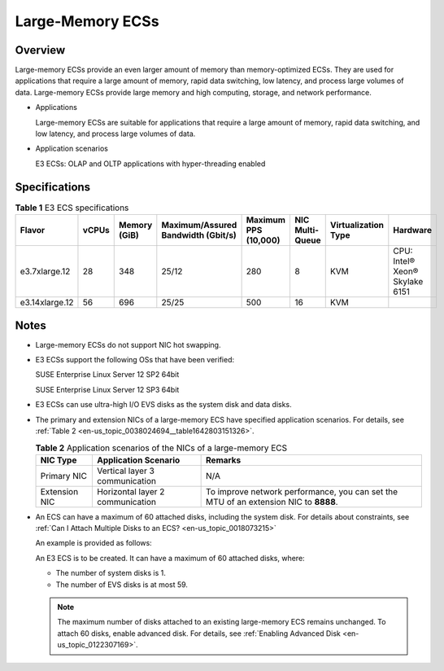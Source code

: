 .. _en-us_topic_0038024694:

Large-Memory ECSs
=================

Overview
--------

Large-memory ECSs provide an even larger amount of memory than memory-optimized ECSs. They are used for applications that require a large amount of memory, rapid data switching, low latency, and process large volumes of data. Large-memory ECSs provide large memory and high computing, storage, and network performance.

-  Applications

   Large-memory ECSs are suitable for applications that require a large amount of memory, rapid data switching, and low latency, and process large volumes of data.

-  Application scenarios

   E3 ECSs: OLAP and OLTP applications with hyper-threading enabled

Specifications
--------------

.. table:: **Table 1** E3 ECS specifications

   +----------------+-------+--------------+------------------------------------+----------------------+-----------------+---------------------+--------------------------------+
   | Flavor         | vCPUs | Memory (GiB) | Maximum/Assured Bandwidth (Gbit/s) | Maximum PPS (10,000) | NIC Multi-Queue | Virtualization Type | Hardware                       |
   +================+=======+==============+====================================+======================+=================+=====================+================================+
   | e3.7xlarge.12  | 28    | 348          | 25/12                              | 280                  | 8               | KVM                 | CPU: Intel® Xeon® Skylake 6151 |
   +----------------+-------+--------------+------------------------------------+----------------------+-----------------+---------------------+--------------------------------+
   | e3.14xlarge.12 | 56    | 696          | 25/25                              | 500                  | 16              | KVM                 |                                |
   +----------------+-------+--------------+------------------------------------+----------------------+-----------------+---------------------+--------------------------------+

Notes
-----

-  Large-memory ECSs do not support NIC hot swapping.

-  E3 ECSs support the following OSs that have been verified:

   SUSE Enterprise Linux Server 12 SP2 64bit

   SUSE Enterprise Linux Server 12 SP3 64bit

-  E3 ECSs can use ultra-high I/O EVS disks as the system disk and data disks.

-  The primary and extension NICs of a large-memory ECS have specified application scenarios. For details, see :ref:`Table 2 <en-us_topic_0038024694__table1642803151326>`.

   .. _en-us_topic_0038024694__table1642803151326:

   .. table:: **Table 2** Application scenarios of the NICs of a large-memory ECS

      +---------------+----------------------------------+--------------------------------------------------------------------------------------+
      | NIC Type      | Application Scenario             | Remarks                                                                              |
      +===============+==================================+======================================================================================+
      | Primary NIC   | Vertical layer 3 communication   | N/A                                                                                  |
      +---------------+----------------------------------+--------------------------------------------------------------------------------------+
      | Extension NIC | Horizontal layer 2 communication | To improve network performance, you can set the MTU of an extension NIC to **8888**. |
      +---------------+----------------------------------+--------------------------------------------------------------------------------------+

-  An ECS can have a maximum of 60 attached disks, including the system disk. For details about constraints, see :ref:`Can I Attach Multiple Disks to an ECS? <en-us_topic_0018073215>`

   An example is provided as follows:

   An E3 ECS is to be created. It can have a maximum of 60 attached disks, where:

   -  The number of system disks is 1.
   -  The number of EVS disks is at most 59.

   .. note::

      The maximum number of disks attached to an existing large-memory ECS remains unchanged. To attach 60 disks, enable advanced disk. For details, see :ref:`Enabling Advanced Disk <en-us_topic_0122307169>`.
